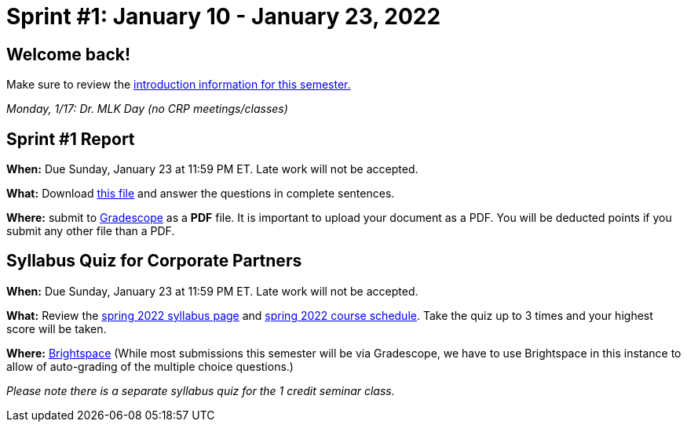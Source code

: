 = Sprint #1: January 10 - January 23, 2022


== Welcome back! 

Make sure to review the xref:spring2022/index.adoc[introduction information for this semester.] 

_Monday, 1/17:  Dr. MLK Day (no CRP meetings/classes)_


== Sprint #1 Report 

*When:* Due Sunday, January 23 at 11:59 PM ET. Late work will not be accepted. 

*What:* Download xref:attachment$spring2022-crp-report-sprint1.docx[this file] and answer the questions in complete sentences. 

*Where:* submit to link:https://www.gradescope.com/[Gradescope] as a *PDF* file. It is important to upload your document as a PDF. You will be deducted points if you submit any other file than a PDF.


== Syllabus Quiz for Corporate Partners 

*When:* Due Sunday, January 23 at 11:59 PM ET. Late work will not be accepted. 

*What:* Review the xref:spring2022/syllabus.adoc[spring 2022 syllabus page] and xref:spring2022/schedule.adoc[spring 2022 course schedule]. Take the quiz up to 3 times and your highest score will be taken. 

*Where:* link:https://purdue.brightspace.com/[Brightspace] (While most submissions this semester will be via Gradescope, we have to use Brightspace in this instance to allow of auto-grading of the multiple choice questions.)

_Please note there is a separate syllabus quiz for the 1 credit seminar class._